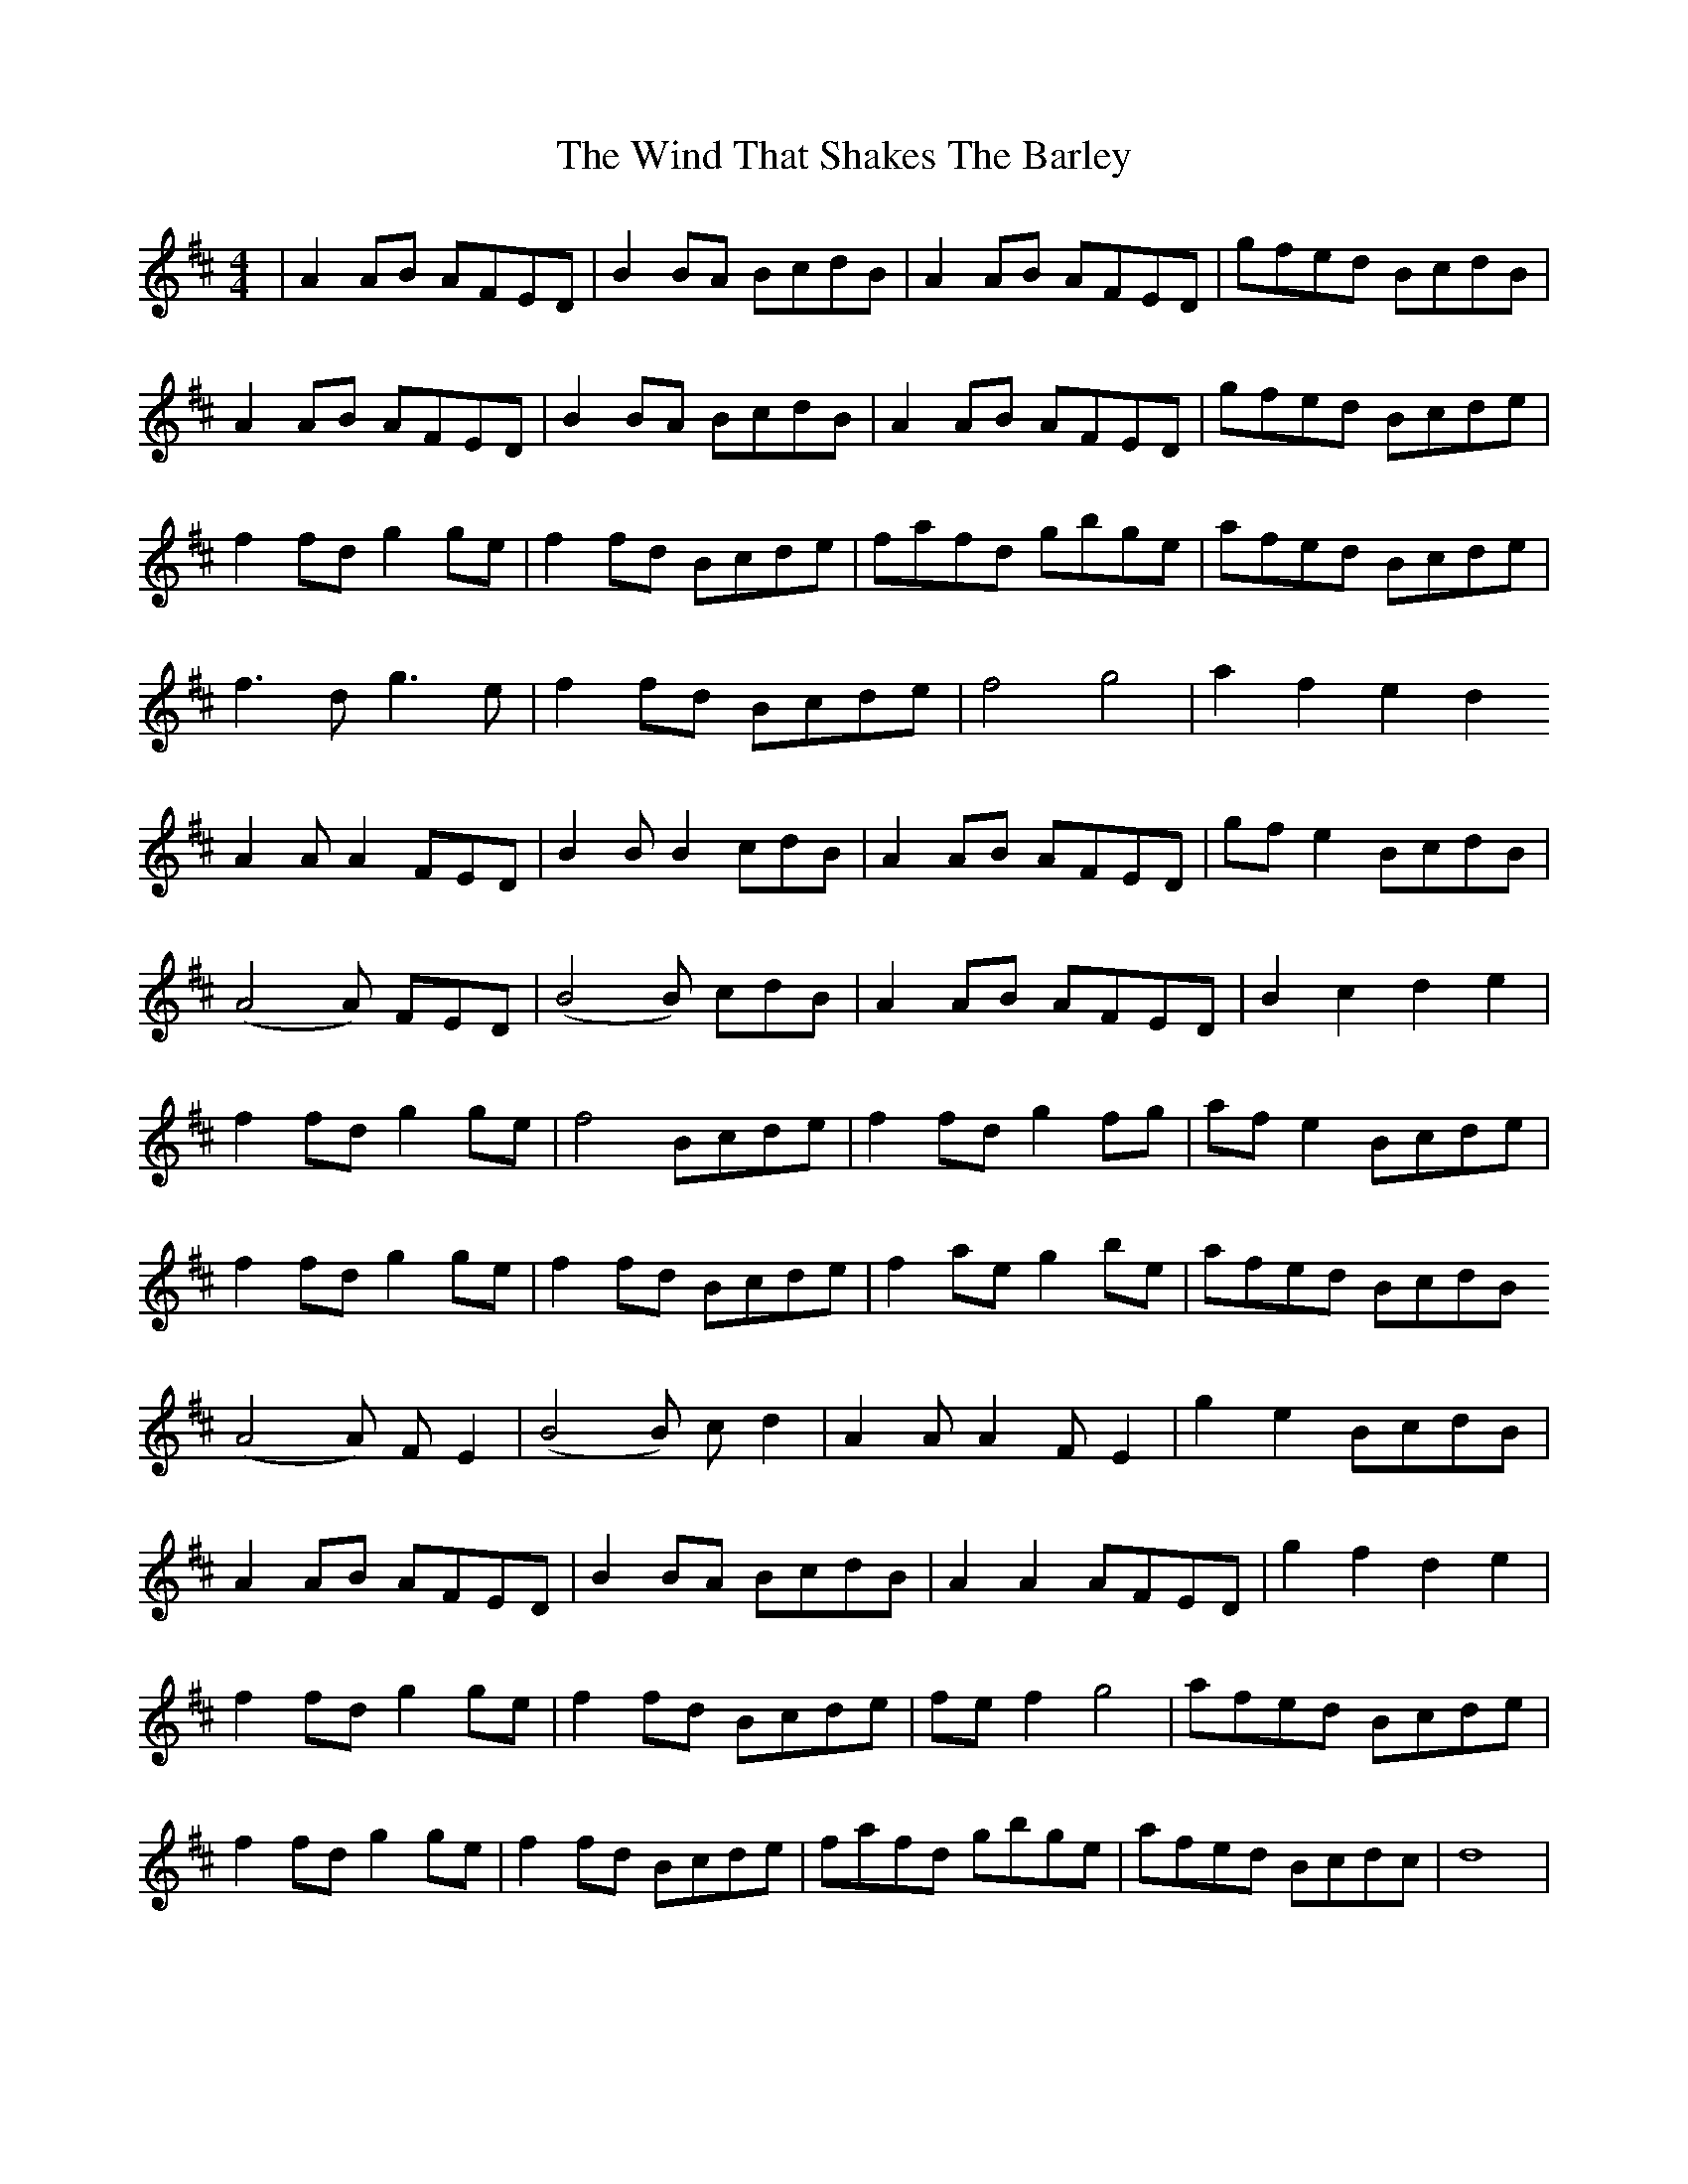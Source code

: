 X: 43060
T: Wind That Shakes The Barley, The
R: reel
M: 4/4
K: Dmajor
|A2AB AFED|B2BA BcdB|A2AB AFED|gfed BcdB|
A2AB AFED|B2BA BcdB|A2AB AFED|gfed Bcde|
f2fd g2ge|f2fd Bcde|fafd gbge|afed Bcde|
f3d g3e|f2fd Bcde|f4 g4|a2f2 e2d2
A2 A A2 FED|B2 B B2 cdB|A2AB AFED|gfe2 BcdB|
(A4 A) FED|(B4 B) cdB|A2AB AFED|B2 c2 d2 e2|
f2fd g2ge|f4 Bcde|f2fd g2fg|afe2 Bcde|
f2fd g2ge|f2fd Bcde|f2ae g2be|afed BcdB
(A4 A) FE2|(B4B) cd2|A2 A A2 FE2|g2 e2 BcdB|
A2AB AFED|B2BA BcdB|A2A2 AFED|g2 f2 d2 e2|
f2fd g2ge|f2fd Bcde|fef2 g4|afed Bcde|
f2fd g2ge|f2fd Bcde|fafd gbge|afed Bcdc|d8|

